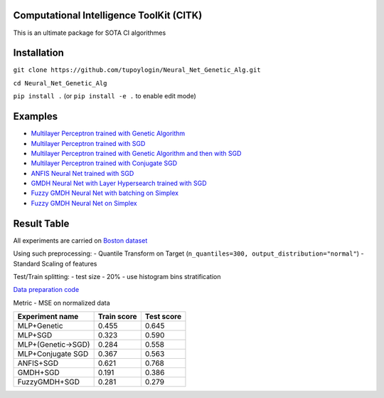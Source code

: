 Computational Intelligence ToolKit (CITK)
========================================

This is an ultimate package for SOTA CI algorithmes

Installation
============

``git clone https://github.com/tupoylogin/Neural_Net_Genetic_Alg.git``

``cd Neural_Net_Genetic_Alg``

``pip install .`` (or ``pip install -e .`` to enable edit mode)

Examples
========

-  `Multilayer Perceptron trained with Genetic
   Algorithm <https://github.com/tupoylogin/Neural_Net_Genetic_Alg/blob/main/examples/GeneticAlgorithm.ipynb>`__
-  `Multilayer Perceptron trained with
   SGD <https://github.com/tupoylogin/Neural_Net_Genetic_Alg/blob/main/examples/BackPropogationSGD.ipynb>`__
-  `Multilayer Perceptron trained with Genetic Algorithm and then with
   SGD <https://github.com/tupoylogin/Neural_Net_Genetic_Alg/blob/main/examples/GeneticAndSGD.ipynb>`__
-  `Multilayer Perceptron trained with Conjugate
   SGD <https://github.com/tupoylogin/Neural_Net_Genetic_Alg/blob/main/examples/BackPropogationConjugateSGD.ipynb>`__
-  `ANFIS Neural Net trained with
   SGD <https://github.com/tupoylogin/Neural_Net_Genetic_Alg/blob/main/examples/AnfisSGD.ipynb>`__
-  `GMDH Neural Net with Layer Hypersearch trained with
   SGD <https://github.com/tupoylogin/Neural_Net_Genetic_Alg/blob/main/examples/GMDHandDenseOnSGD.ipynb>`__
-  `Fuzzy GMDH Neural Net with batching on
   Simplex <https://github.com/tupoylogin/Neural_Net_Genetic_Alg/blob/main/examples/FuzzyGMDH.ipynb>`__
-  `Fuzzy GMDH Neural Net on 
   Simplex <https://github.com/tupoylogin/Neural_Net_Genetic_Alg/blob/main/examples/FuzzyGMDH_GDP.ipynb>`__

Result Table
============

All experiments are carried on `Boston
dataset <https://scikit-learn.org/stable/modules/generated/sklearn.datasets.load_boston.html>`__

Using such preprocessing: - Quantile Transform on Target
(``n_quantiles=300, output_distribution="normal"``) - Standard Scaling
of features

Test/Train splitting: - test size - 20% - use histogram bins
stratification

`Data preparation
code <https://github.com/tupoylogin/Neural_Net_Genetic_Alg/blob/main/examples/utils.py#L37>`__

Metric - MSE on normalized data

+----------------------+---------------+--------------+
| Experiment name      | Train score   | Test score   |
+======================+===============+==============+
| MLP+Genetic          | 0.455         | 0.645        |
+----------------------+---------------+--------------+
| MLP+SGD              | 0.323         | 0.590        |
+----------------------+---------------+--------------+
| MLP+(Genetic->SGD)   | 0.284         | 0.558        |
+----------------------+---------------+--------------+
| MLP+Conjugate SGD    | 0.367         | 0.563        |
+----------------------+---------------+--------------+
| ANFIS+SGD            | 0.621         | 0.768        |
+----------------------+---------------+--------------+
| GMDH+SGD             | 0.191         | 0.386        |
+----------------------+---------------+--------------+
| FuzzyGMDH+SGD        | 0.281         | 0.279        |
+----------------------+---------------+--------------+

